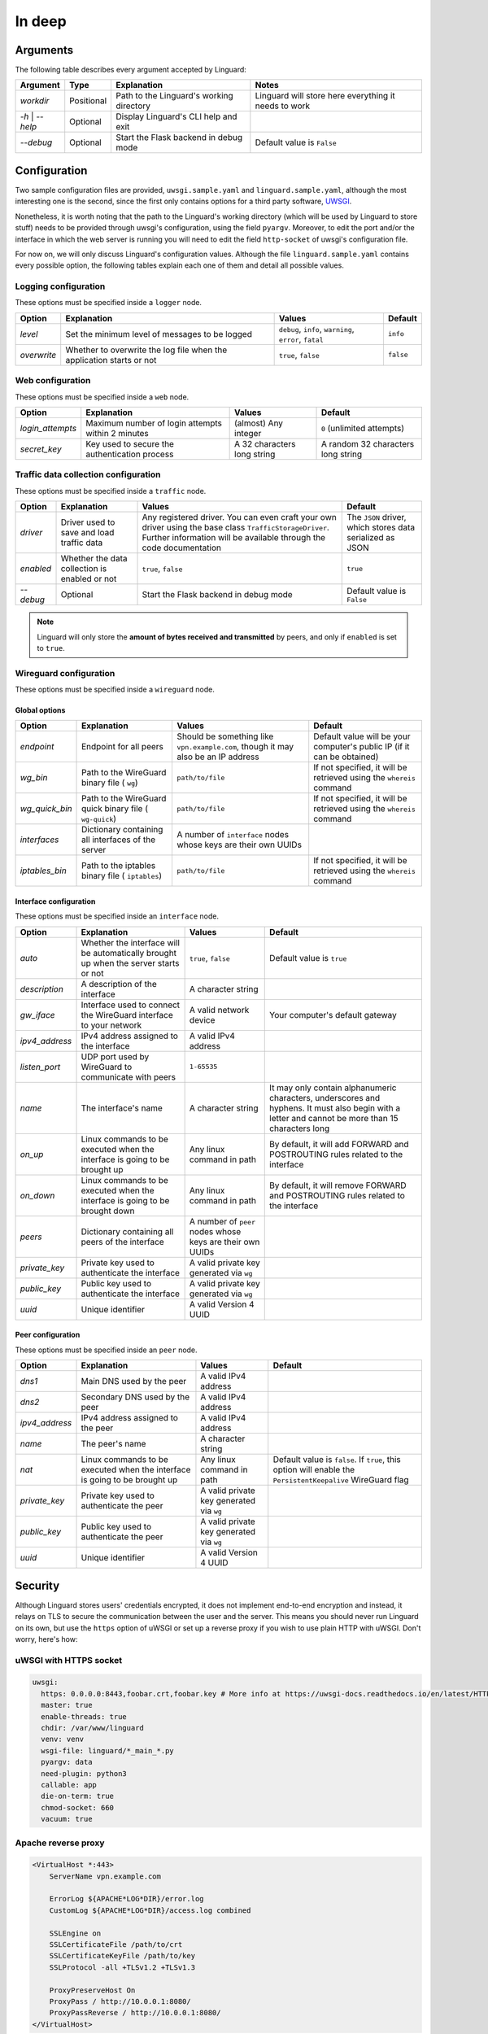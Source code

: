 In deep
=======

Arguments
---------

The following table describes every argument accepted by Linguard:

+------------------+------------+------------------------------------------+------------------------------------------------------+
| Argument         | Type       | Explanation                              | Notes                                                |
+==================+============+==========================================+======================================================+
| *workdir*        | Positional | Path to the Linguard's working directory | Linguard will store here everything it needs to work |
+------------------+------------+------------------------------------------+------------------------------------------------------+
| *-h* \| *--help* | Optional   | Display Linguard's CLI help and exit     |                                                      |
+------------------+------------+------------------------------------------+------------------------------------------------------+
| *--debug*        | Optional   | Start the Flask backend in debug mode    | Default value is ``False``                           |
+------------------+------------+------------------------------------------+------------------------------------------------------+

Configuration
-------------

Two sample configuration files are provided, ``uwsgi.sample.yaml`` and ``linguard.sample.yaml``, although the most interesting one is the second, since the first only contains options for a third party software,
`UWSGI <https://uwsgi-docs.readthedocs.io/en/latest/>`__.

Nonetheless, it is worth noting that the path to the Linguard's working directory (which will be used by Linguard to store stuff) needs to be provided through uwsgi's configuration, using the field ``pyargv``. Moreover, to edit the port and/or the interface in which the web server is running you will need to edit the field ``http-socket`` of uwsgi's configuration file.


For now on, we will only discuss Linguard's configuration values. Although the file ``linguard.sample.yaml``
contains every possible option, the following tables explain each one of them and detail
all possible values.

Logging configuration
~~~~~~~~~~~~~~~~~~~~~

These options must be specified inside a ``logger`` node.

+-------------+----------------------------------------------------------------------+--------------------------------------------------------+----------------------------+
| Option      | Explanation                                                          | Values                                                 | Default                    |
+=============+======================================================================+========================================================+============================+
| *level*     | Set the minimum level of messages to be logged                       | ``debug``, ``info``, ``warning``, ``error``, ``fatal`` | ``info``                   |
+-------------+----------------------------------------------------------------------+--------------------------------------------------------+----------------------------+
| *overwrite* | Whether to overwrite the log file when the application starts or not | ``true``, ``false``                                    | ``false``                  |
+-------------+----------------------------------------------------------------------+--------------------------------------------------------+----------------------------+

Web configuration
~~~~~~~~~~~~~~~~~

These options must be specified inside a ``web`` node.

+------------------+---------------------------------------------------+---------------------------------------+------------------------------------+
| Option           | Explanation                                       | Values                                | Default                            |
+==================+===================================================+=======================================+====================================+
| *login_attempts* | Maximum number of login attempts within 2 minutes | (almost) Any integer                  | ``0`` (unlimited attempts)         |
+------------------+---------------------------------------------------+---------------------------------------+------------------------------------+
| *secret_key*     | Key used to secure the authentication process     | A 32 characters long string           | A random 32 characters long string |
+------------------+---------------------------------------------------+---------------------------------------+------------------------------------+

Traffic data collection configuration
~~~~~~~~~~~~~~~~~~~~~~~~~~~~~~~~~~~~~

These options must be specified inside a ``traffic`` node.

+-----------+-----------------------------------------------+------------------------------------------------------------------------------------------------+-----------------------------------------------------------+
| Option    | Explanation                                   | Values                                                                                         | Default                                                   |
+===========+===============================================+================================================================================================+===========================================================+
| *driver*  | Driver used to save and load traffic data     | Any registered driver. You can even craft your own driver using the base class                 | The ``JSON`` driver, which stores data serialized as JSON |
|           |                                               | ``TrafficStorageDriver``. Further information will be available through the code documentation |                                                           |
+-----------+-----------------------------------------------+------------------------------------------------------------------------------------------------+-----------------------------------------------------------+
| *enabled* | Whether the data collection is enabled or not | ``true``, ``false``                                                                            | ``true``                                                  |
+-----------+-----------------------------------------------+------------------------------------------------------------------------------------------------+-----------------------------------------------------------+
| *--debug* | Optional                                      | Start the Flask backend in debug mode                                                          | Default value is ``False``                                |
+-----------+-----------------------------------------------+------------------------------------------------------------------------------------------------+-----------------------------------------------------------+

.. note::

    Linguard will only store the **amount of bytes received and transmitted** by peers, and only if ``enabled`` is set to ``true``.

Wireguard configuration
~~~~~~~~~~~~~~~~~~~~~~~

These options must be specified inside a ``wireguard`` node.

Global options
""""""""""""""

+----------------+----------------------------------------------------+----------------------------------------------------------+-------------------------------------------------------------------------+
| Option         | Explanation                                        | Values                                                   | Default                                                                 |
+================+====================================================+==========================================================+=========================================================================+
| *endpoint*     | Endpoint for all peers                             | Should be something like                                 | Default value will be your computer's public IP (if it can be obtained) |
|                |                                                    | ``vpn.example.com``, though it may also be an IP address |                                                                         |
+----------------+----------------------------------------------------+----------------------------------------------------------+-------------------------------------------------------------------------+
| *wg_bin*       | Path to the WireGuard binary file (                | ``path/to/file``                                         | If not specified, it will be retrieved using the                        |
|                | ``wg``)                                            |                                                          | ``whereis`` command                                                     |
+----------------+----------------------------------------------------+----------------------------------------------------------+-------------------------------------------------------------------------+
| *wg_quick_bin* | Path to the WireGuard quick binary file (          | ``path/to/file``                                         | If not specified, it will be retrieved using the                        |
|                | ``wg-quick``)                                      |                                                          | ``whereis`` command                                                     |
+----------------+----------------------------------------------------+----------------------------------------------------------+-------------------------------------------------------------------------+
| *interfaces*   | Dictionary containing all interfaces of the server | A number of                                              |                                                                         |
|                |                                                    | ``interface`` nodes whose keys are their own UUIDs       |                                                                         |
+----------------+----------------------------------------------------+----------------------------------------------------------+-------------------------------------------------------------------------+
| *iptables_bin* | Path to the iptables binary file (                 | ``path/to/file``                                         | If not specified, it will be retrieved using the                        |
|                | ``iptables``)                                      |                                                          | ``whereis`` command                                                     |
+----------------+----------------------------------------------------+----------------------------------------------------------+-------------------------------------------------------------------------+

Interface configuration
"""""""""""""""""""""""

These options must be specified inside an ``interface`` node.

+----------------+--------------------------------------------------------------------------------------+-----------------------------------------------------------+---------------------------------------------------------------------------------------------------------------------------------------------------+
| Option         | Explanation                                                                          | Values                                                    | Default                                                                                                                                           |
+================+======================================================================================+===========================================================+===================================================================================================================================================+
| *auto*         | Whether the interface will be automatically brought up when the server starts or not | ``true``, ``false``                                       | Default value is ``true``                                                                                                                         |
+----------------+--------------------------------------------------------------------------------------+-----------------------------------------------------------+---------------------------------------------------------------------------------------------------------------------------------------------------+
| *description*  | A description of the interface                                                       | A character string                                        |                                                                                                                                                   |
+----------------+--------------------------------------------------------------------------------------+-----------------------------------------------------------+---------------------------------------------------------------------------------------------------------------------------------------------------+
| *gw_iface*     | Interface used to connect the WireGuard interface to your network                    | A valid network device                                    | Your computer's default gateway                                                                                                                   |
+----------------+--------------------------------------------------------------------------------------+-----------------------------------------------------------+---------------------------------------------------------------------------------------------------------------------------------------------------+
| *ipv4_address* | IPv4 address assigned to the interface                                               | A valid IPv4 address                                      |                                                                                                                                                   |
+----------------+--------------------------------------------------------------------------------------+-----------------------------------------------------------+---------------------------------------------------------------------------------------------------------------------------------------------------+
| *listen_port*  | UDP port used by WireGuard to communicate with peers                                 | ``1-65535``                                               |                                                                                                                                                   |
+----------------+--------------------------------------------------------------------------------------+-----------------------------------------------------------+---------------------------------------------------------------------------------------------------------------------------------------------------+
| *name*         | The interface's name                                                                 | A character string                                        | It may only contain alphanumeric characters, underscores and hyphens. It must also begin with a letter and cannot be more than 15 characters long |
+----------------+--------------------------------------------------------------------------------------+-----------------------------------------------------------+---------------------------------------------------------------------------------------------------------------------------------------------------+
| *on_up*        | Linux commands to be executed when the interface is going to be brought up           | Any linux command in path                                 | By default, it will add FORWARD and POSTROUTING rules related to the interface                                                                    |
+----------------+--------------------------------------------------------------------------------------+-----------------------------------------------------------+---------------------------------------------------------------------------------------------------------------------------------------------------+
| *on_down*      | Linux commands to be executed when the interface is going to be brought down         | Any linux command in path                                 | By default, it will remove FORWARD and POSTROUTING rules related to the interface                                                                 |
+----------------+--------------------------------------------------------------------------------------+-----------------------------------------------------------+---------------------------------------------------------------------------------------------------------------------------------------------------+
| *peers*        | Dictionary containing all peers of the interface                                     | A number of ``peer`` nodes whose keys are their own UUIDs |                                                                                                                                                   |
+----------------+--------------------------------------------------------------------------------------+-----------------------------------------------------------+---------------------------------------------------------------------------------------------------------------------------------------------------+
| *private_key*  | Private key used to authenticate the interface                                       | A valid private key generated via ``wg``                  |                                                                                                                                                   |
+----------------+--------------------------------------------------------------------------------------+-----------------------------------------------------------+---------------------------------------------------------------------------------------------------------------------------------------------------+
| *public_key*   | Public key used to authenticate the interface                                        | A valid private key generated via ``wg``                  |                                                                                                                                                   |
+----------------+--------------------------------------------------------------------------------------+-----------------------------------------------------------+---------------------------------------------------------------------------------------------------------------------------------------------------+
| *uuid*         | Unique identifier                                                                    | A valid Version 4 UUID                                    |                                                                                                                                                   |
+----------------+--------------------------------------------------------------------------------------+-----------------------------------------------------------+---------------------------------------------------------------------------------------------------------------------------------------------------+

Peer configuration
""""""""""""""""""

These options must be specified inside an ``peer`` node.

+----------------+------------------------------------------------------------------------------+------------------------------------------+-------------------------------------------------------------------------------------------------------------+
| Option         | Explanation                                                                  | Values                                   | Default                                                                                                     |
+================+==============================================================================+==========================================+=============================================================================================================+
| *dns1*         | Main DNS used by the peer                                                    | A valid IPv4 address                     |                                                                                                             |
+----------------+------------------------------------------------------------------------------+------------------------------------------+-------------------------------------------------------------------------------------------------------------+
| *dns2*         | Secondary DNS used by the peer                                               | A valid IPv4 address                     |                                                                                                             |
+----------------+------------------------------------------------------------------------------+------------------------------------------+-------------------------------------------------------------------------------------------------------------+
| *ipv4_address* | IPv4 address assigned to the peer                                            | A valid IPv4 address                     |                                                                                                             |
+----------------+------------------------------------------------------------------------------+------------------------------------------+-------------------------------------------------------------------------------------------------------------+
| *name*         | The peer's name                                                              | A character string                       |                                                                                                             |
+----------------+------------------------------------------------------------------------------+------------------------------------------+-------------------------------------------------------------------------------------------------------------+
| *nat*          | Linux commands to be executed when the interface is going to be brought up   | Any linux command in path                | Default value is ``false``. If ``true``, this option will enable the ``PersistentKeepalive`` WireGuard flag |
+----------------+------------------------------------------------------------------------------+------------------------------------------+-------------------------------------------------------------------------------------------------------------+
| *private_key*  | Private key used to authenticate the peer                                    | A valid private key generated via ``wg`` |                                                                                                             |
+----------------+------------------------------------------------------------------------------+------------------------------------------+-------------------------------------------------------------------------------------------------------------+
| *public_key*   | Public key used to authenticate the peer                                     | A valid private key generated via ``wg`` |                                                                                                             |
+----------------+------------------------------------------------------------------------------+------------------------------------------+-------------------------------------------------------------------------------------------------------------+
| *uuid*         | Unique identifier                                                            | A valid Version 4 UUID                   |                                                                                                             |
+----------------+------------------------------------------------------------------------------+------------------------------------------+-------------------------------------------------------------------------------------------------------------+

Security
--------

Although Linguard stores users' credentials encrypted, it does not implement end-to-end encryption and instead, it relays on TLS to secure the communication between the user and the server.
This means you should never run Linguard on its own, but use the ``https`` option of uWSGI or set up a reverse proxy if you wish to use plain HTTP with uWSGI. Don't worry, here's how:

uWSGI with HTTPS socket
~~~~~~~~~~~~~~~~~~~~~~~

.. code-block:: yaml

    uwsgi:
      https: 0.0.0.0:8443,foobar.crt,foobar.key # More info at https://uwsgi-docs.readthedocs.io/en/latest/HTTPS.html
      master: true
      enable-threads: true
      chdir: /var/www/linguard
      venv: venv
      wsgi-file: linguard/*_main_*.py
      pyargv: data
      need-plugin: python3
      callable: app
      die-on-term: true
      chmod-socket: 660
      vacuum: true

Apache reverse proxy
~~~~~~~~~~~~~~~~~~~~

.. code-block:: apache

    <VirtualHost *:443>
        ServerName vpn.example.com

        ErrorLog ${APACHE*LOG*DIR}/error.log
        CustomLog ${APACHE*LOG*DIR}/access.log combined

        SSLEngine on
        SSLCertificateFile /path/to/crt
        SSLCertificateKeyFile /path/to/key
        SSLProtocol -all +TLSv1.2 +TLSv1.3

        ProxyPreserveHost On
        ProxyPass / http://10.0.0.1:8080/
        ProxyPassReverse / http://10.0.0.1:8080/
    </VirtualHost>

Nginx reverse proxy
~~~~~~~~~~~~~~~~~~~

.. code-block:: nginx

    server {
        listen 443;
        server_name         vpn.example.com;

        ssl_certificate     /path/to/crt;
        ssl*certificate*key /path/to/key;
        ssl_protocols       TLSv1.2 TLSv1.3;

        location / {
            proxy*set*header Host $host;
            proxy*set*header X-Real-IP $remote_addr;
            proxy_pass http://10.0.0.1:8080;
        }
    }
